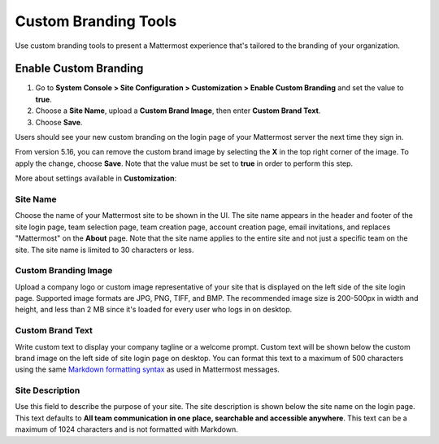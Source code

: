 Custom Branding Tools
=====================

|all-plans| |cloud| |self-hosted|

.. |all-plans| image:: ../images/all-plans-badge.png
  :scale: 30
  :target: https://mattermost.com/pricing
  :alt: Available in Mattermost Free and Starter subscription plans.

.. |cloud| image:: ../images/cloud-badge.png
  :scale: 30
  :target: https://mattermost.com/deploy
  :alt: Available for Mattermost Cloud deployments.

.. |self-hosted| image:: ../images/self-hosted-badge.png
  :scale: 30
  :target: https://mattermost.com/deploy
  :alt: Available for Mattermost Self-Hosted deployments.

Use custom branding tools to present a Mattermost experience that's tailored to the branding of your organization.

.. figure:: ../images/custom-branding-tools.png

Enable Custom Branding
----------------------

1. Go to **System Console > Site Configuration > Customization > Enable Custom Branding** and set the value to **true**.
2. Choose a **Site Name**, upload a **Custom Brand Image**, then enter **Custom Brand Text**.
3. Choose **Save**.

Users should see your new custom branding on the login page of your Mattermost server the next time they sign in.

From version 5.16, you can remove the custom brand image by selecting the **X** in the top right corner of the image. To apply the change, choose **Save**. Note that the value must be set to **true** in order to perform this step.

More about settings available in **Customization**:

Site Name
~~~~~~~~~

Choose the name of your Mattermost site to be shown in the UI. The site name appears in the header and footer of the site login page, team selection page, team creation page, account creation page, email invitations, and replaces "Mattermost" on the **About** page. Note that the site name applies to the entire site and not just a specific team on the site. The site name is limited to 30 characters or less.

Custom Branding Image
~~~~~~~~~~~~~~~~~~~~~

Upload a company logo or custom image representative of your site that is displayed on the left side of the site login page. Supported image formats are JPG, PNG, TIFF, and BMP. The recommended image size is 200-500px in width and height, and less than 2 MB since it's loaded for every user who logs in on desktop.

Custom Brand Text
~~~~~~~~~~~~~~~~~

Write custom text to display your company tagline or a welcome prompt. Custom text will be shown below the custom brand image on the left side of site login page on desktop. You can format this text to a maximum of 500 characters using the same `Markdown formatting syntax <https://docs.mattermost.com/messaging/formatting-text.html>`__ as used in Mattermost messages.

Site Description
~~~~~~~~~~~~~~~~

Use this field to describe the purpose of your site. The site description is shown below the site name on the login page.  This text defaults to **All team communication in one place, searchable and accessible anywhere**. This text can be a maximum of 1024 characters and is not formatted with Markdown.

